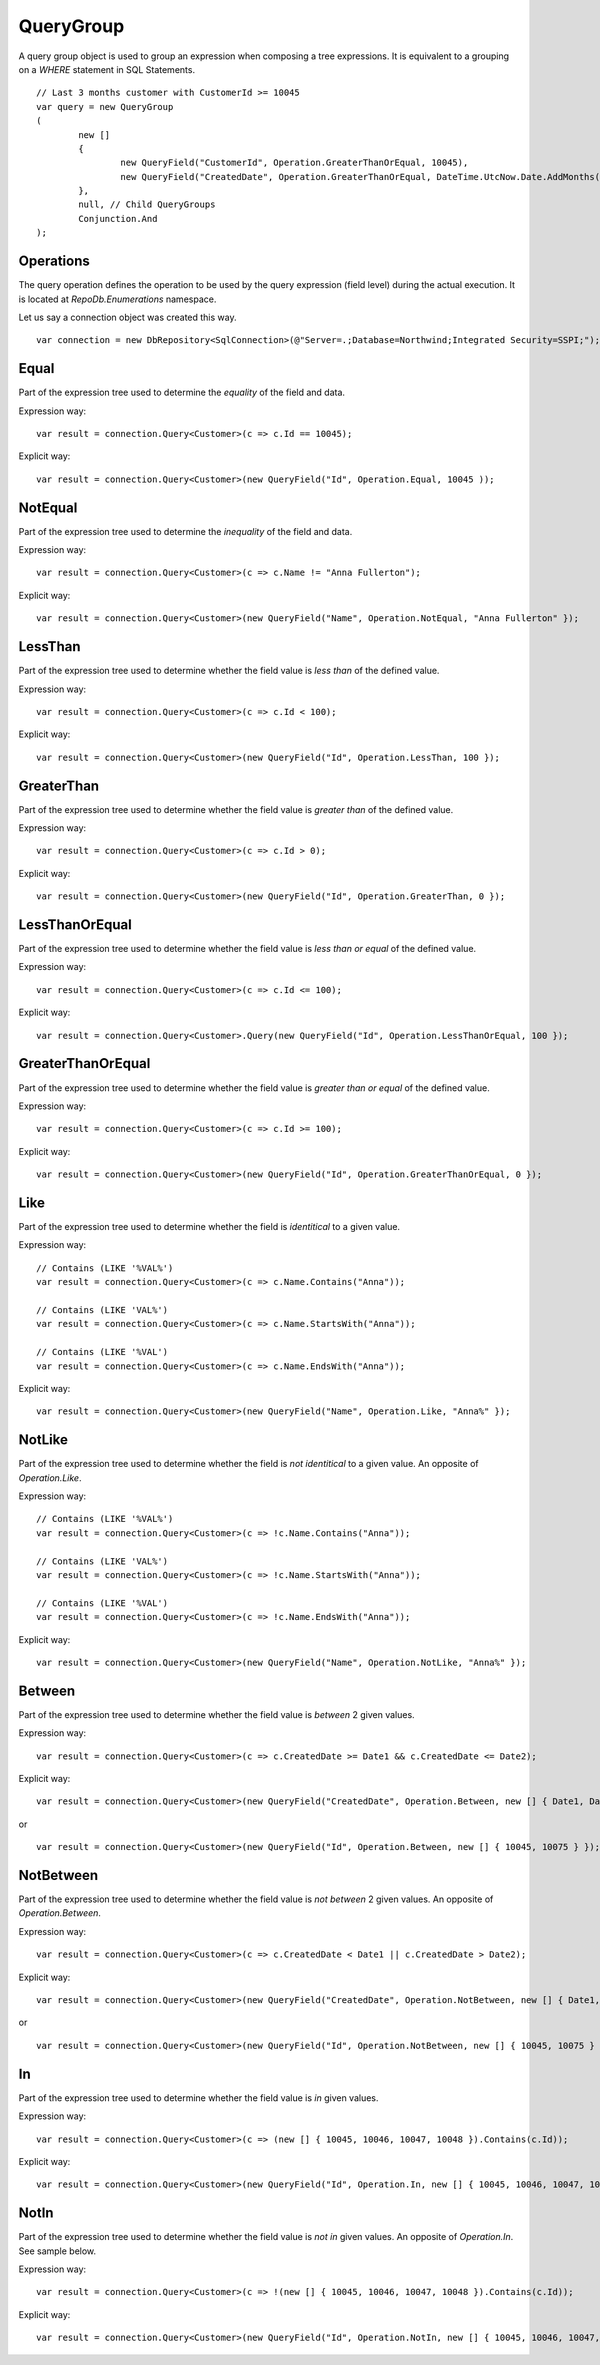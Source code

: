 QueryGroup
==========

A query group object is used to group an expression when composing a tree expressions. It is equivalent to a grouping on a `WHERE` statement in SQL Statements.

.. highlight:: c#

::

	// Last 3 months customer with CustomerId >= 10045
	var query = new QueryGroup
	(
		new []
		{
			new QueryField("CustomerId", Operation.GreaterThanOrEqual, 10045),
			new QueryField("CreatedDate", Operation.GreaterThanOrEqual, DateTime.UtcNow.Date.AddMonths(-3))
		},
		null, // Child QueryGroups
		Conjunction.And
	);

Operations
----------

The query operation defines the operation to be used by the query expression (field level) during the actual execution. It is located at `RepoDb.Enumerations` namespace.

.. highlight:: c#

Let us say a connection object was created this way.

::

	var connection = new DbRepository<SqlConnection>(@"Server=.;Database=Northwind;Integrated Security=SSPI;");

Equal
-----

.. highlight:: c#

Part of the expression tree used to determine the `equality` of the field and data.

Expression way:

::

	var result = connection.Query<Customer>(c => c.Id == 10045);

Explicit way:

::

	var result = connection.Query<Customer>(new QueryField("Id", Operation.Equal, 10045 ));

NotEqual
--------

.. highlight:: c#

Part of the expression tree used to determine the `inequality` of the field and data.

Expression way:

::

	var result = connection.Query<Customer>(c => c.Name != "Anna Fullerton");

Explicit way:

::

	var result = connection.Query<Customer>(new QueryField("Name", Operation.NotEqual, "Anna Fullerton" });

LessThan
--------

.. highlight:: c#

Part of the expression tree used to determine whether the field value is `less than` of the defined value.

Expression way:

::

	var result = connection.Query<Customer>(c => c.Id < 100);

Explicit way:

::

	var result = connection.Query<Customer>(new QueryField("Id", Operation.LessThan, 100 });

GreaterThan
-----------

.. highlight:: c#

Part of the expression tree used to determine whether the field value is `greater than` of the defined value.

Expression way:

::

	var result = connection.Query<Customer>(c => c.Id > 0);

Explicit way:

::

	var result = connection.Query<Customer>(new QueryField("Id", Operation.GreaterThan, 0 });

LessThanOrEqual
---------------

.. highlight:: c#

Part of the expression tree used to determine whether the field value is `less than or equal` of the defined value.

Expression way:

::

	var result = connection.Query<Customer>(c => c.Id <= 100);

Explicit way:

::

	var result = connection.Query<Customer>.Query(new QueryField("Id", Operation.LessThanOrEqual, 100 });

GreaterThanOrEqual
------------------

.. highlight:: c#

Part of the expression tree used to determine whether the field value is `greater than or equal` of the defined value.

Expression way:

::

	var result = connection.Query<Customer>(c => c.Id >= 100);

Explicit way:

::

	var result = connection.Query<Customer>(new QueryField("Id", Operation.GreaterThanOrEqual, 0 });

Like
----

.. highlight:: c#

Part of the expression tree used to determine whether the field is `identitical` to a given value.

Expression way:

::

	// Contains (LIKE '%VAL%')
	var result = connection.Query<Customer>(c => c.Name.Contains("Anna"));
	
	// Contains (LIKE 'VAL%')
	var result = connection.Query<Customer>(c => c.Name.StartsWith("Anna"));

	// Contains (LIKE '%VAL')
	var result = connection.Query<Customer>(c => c.Name.EndsWith("Anna"));

Explicit way:

::

	var result = connection.Query<Customer>(new QueryField("Name", Operation.Like, "Anna%" });

NotLike
-------

.. highlight:: c#

Part of the expression tree used to determine whether the field is `not identitical` to a given value. An opposite of `Operation.Like`.

Expression way:

::

	// Contains (LIKE '%VAL%')
	var result = connection.Query<Customer>(c => !c.Name.Contains("Anna"));
	
	// Contains (LIKE 'VAL%')
	var result = connection.Query<Customer>(c => !c.Name.StartsWith("Anna"));

	// Contains (LIKE '%VAL')
	var result = connection.Query<Customer>(c => !c.Name.EndsWith("Anna"));

Explicit way:

::

	var result = connection.Query<Customer>(new QueryField("Name", Operation.NotLike, "Anna%" });

Between
-------

.. highlight:: c#

Part of the expression tree used to determine whether the field value is `between` 2 given values.

Expression way:

::

	var result = connection.Query<Customer>(c => c.CreatedDate >= Date1 && c.CreatedDate <= Date2);

Explicit way:

::

	var result = connection.Query<Customer>(new QueryField("CreatedDate", Operation.Between, new [] { Date1, Date2 } });

or

::

	var result = connection.Query<Customer>(new QueryField("Id", Operation.Between, new [] { 10045, 10075 } });

NotBetween
----------

.. highlight:: c#

Part of the expression tree used to determine whether the field value is `not between` 2 given values. An opposite of `Operation.Between`.

Expression way:

::

	var result = connection.Query<Customer>(c => c.CreatedDate < Date1 || c.CreatedDate > Date2);

Explicit way:

::

	var result = connection.Query<Customer>(new QueryField("CreatedDate", Operation.NotBetween, new [] { Date1, Date2 } });

or

::

	var result = connection.Query<Customer>(new QueryField("Id", Operation.NotBetween, new [] { 10045, 10075 } });

In
--

.. highlight:: c#

Part of the expression tree used to determine whether the field value is `in` given values.

Expression way:

::

	var result = connection.Query<Customer>(c => (new [] { 10045, 10046, 10047, 10048 }).Contains(c.Id));

Explicit way:

::

	var result = connection.Query<Customer>(new QueryField("Id", Operation.In, new [] { 10045, 10046, 10047, 10048 } });

NotIn
-----

.. highlight:: c#

Part of the expression tree used to determine whether the field value is `not in` given values. An opposite of `Operation.In`. See sample below.

Expression way:

::

	var result = connection.Query<Customer>(c => !(new [] { 10045, 10046, 10047, 10048 }).Contains(c.Id));

Explicit way:

::

	var result = connection.Query<Customer>(new QueryField("Id", Operation.NotIn, new [] { 10045, 10046, 10047, 10048 } });